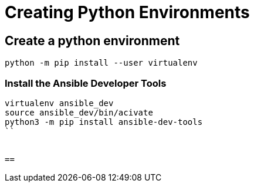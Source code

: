 = Creating Python Environments

== Create a python environment 

```
python -m pip install --user virtualenv

```

=== Install the Ansible Developer Tools

```
virtualenv ansible_dev
source ansible_dev/bin/acivate
python3 -m pip install ansible-dev-tools
``


== 